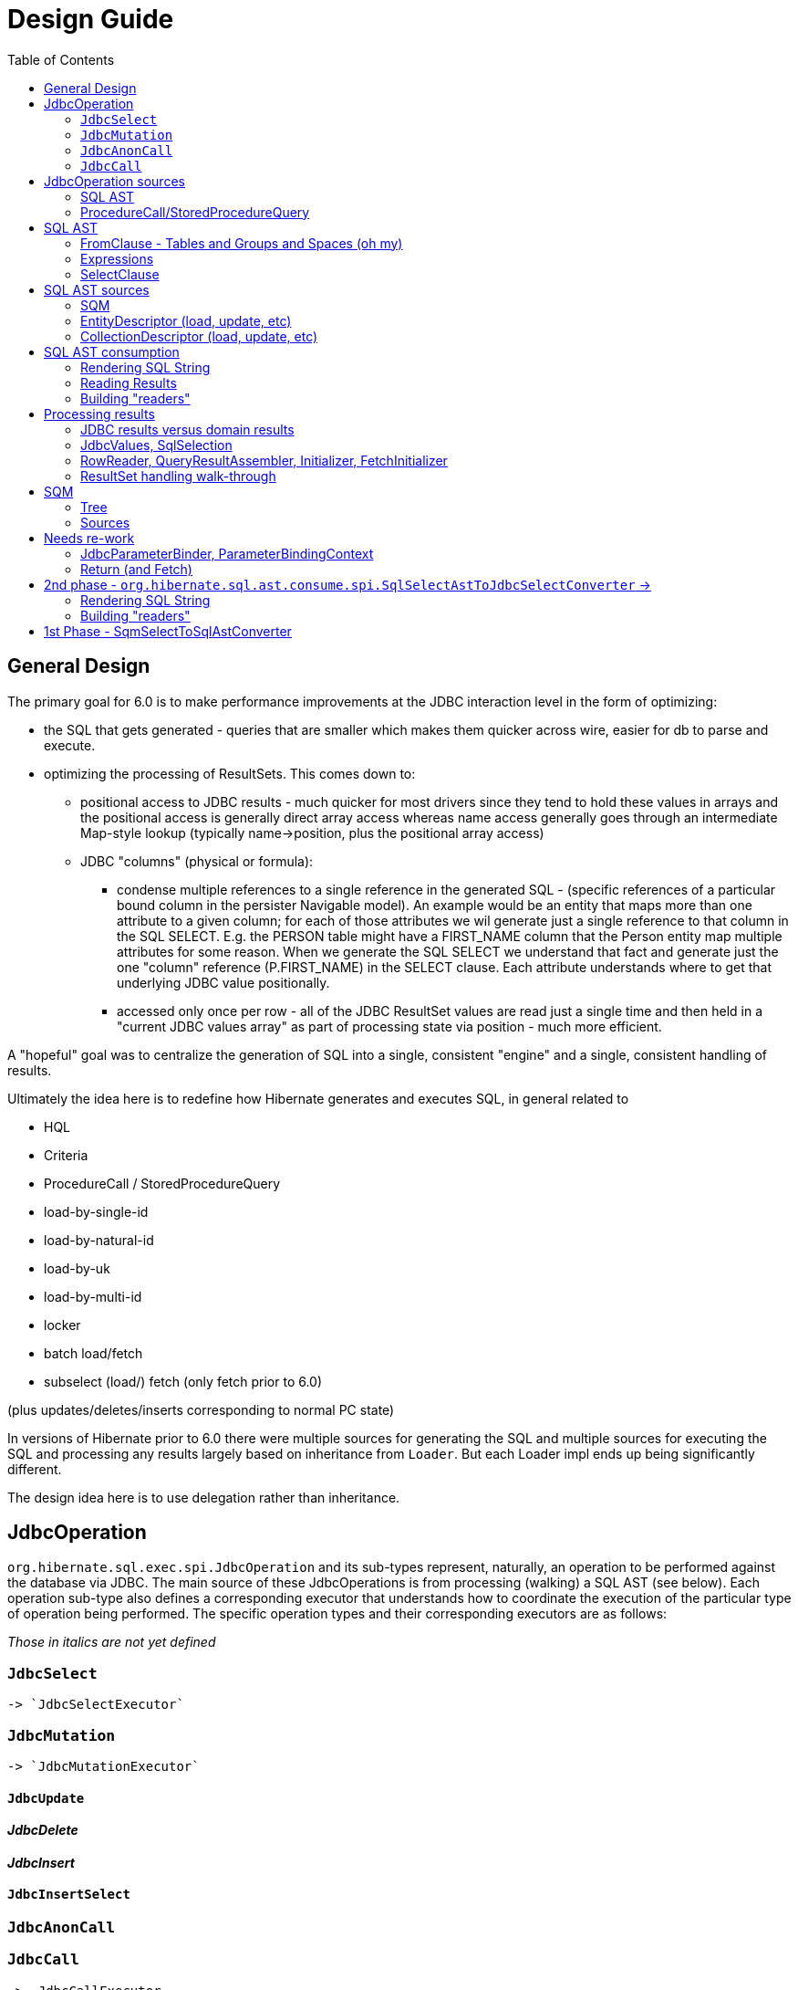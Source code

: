 = Design Guide
:toc:

== General Design

The primary goal for 6.0 is to make performance improvements at the JDBC interaction level in the form of optimizing:

* the SQL that gets generated - queries that are smaller which makes them quicker across wire, easier for db to
 	parse and execute.
* optimizing the processing of ResultSets.  This comes down to:
	** positional access to JDBC results - much quicker for most drivers since they tend to hold these values
		in arrays and the positional access is generally direct array access whereas name access generally
		goes through an intermediate Map-style lookup (typically name->position, plus the positional array access)
	** JDBC "columns" (physical or formula):
		*** condense multiple references to a single reference in the generated SQL - (specific references of
			a particular bound column in the persister Navigable model).  An example would be an entity that maps
			more than one attribute to a given column; for each of those attributes we wil generate just a single reference
			to that column in the SQL SELECT.  E.g. the PERSON table might have a FIRST_NAME column that the Person
			entity map multiple attributes for some reason.  When we generate the SQL SELECT we understand that fact
			and generate just the one "column" reference (P.FIRST_NAME) in the SELECT clause.  Each attribute
			understands where to get that underlying JDBC value positionally.
		*** accessed only once per row - all of the JDBC ResultSet values are read just a single time and then
			held in a "current JDBC values array" as part of processing state via position - much more efficient.

A "hopeful" goal was to centralize the generation of SQL into a single, consistent "engine" and a single, consistent handling
of results.

Ultimately the idea here is to redefine how Hibernate generates and executes SQL, in general related to

	* HQL
	* Criteria
	* ProcedureCall / StoredProcedureQuery
	* load-by-single-id
	* load-by-natural-id
	* load-by-uk
	* load-by-multi-id
	* locker
	* batch load/fetch
	* subselect (load/) fetch (only fetch prior to 6.0)

(plus updates/deletes/inserts corresponding to normal PC state)

In versions of Hibernate prior to 6.0 there were multiple sources for generating the SQL and multiple
sources for executing the SQL and processing any results largely based on inheritance from `Loader`.  But each
Loader impl ends up being significantly different.

The design idea here is to use delegation rather than inheritance.


[#jdbc-operation]
== JdbcOperation

`org.hibernate.sql.exec.spi.JdbcOperation` and its sub-types represent, naturally, an operation to be
performed against the database via JDBC.  The main source of these JdbcOperations is from processing (walking)
a SQL AST (see below).  Each operation sub-type also defines a corresponding executor that understands how
to coordinate the execution of the particular type of operation being performed.  The specific operation
types and their corresponding executors are as follows:

_Those in italics are not yet defined_

=== `JdbcSelect`
	-> `JdbcSelectExecutor`

=== `JdbcMutation`
	-> `JdbcMutationExecutor`

==== `JdbcUpdate`

==== _JdbcDelete_

==== _JdbcInsert_

==== `JdbcInsertSelect`

=== `JdbcAnonCall`

=== `JdbcCall`
 	-> _JdbcCallExecutor_


Generally speaking, a `JdbcOperation` is created from a SQL AST, except for NativeQuery and ProcedureCall handling.


[#jdbc-operation-sources]
== JdbcOperation sources

We mentioned up front the different sources for which Hibernate generating SELECT queries
and processing ResultSets.  Roughly these boil down to SQM and queries Hibernate itself generates.

=== SQL AST

See <<sql-ast-sources>>

=== ProcedureCall/StoredProcedureQuery

Discuss `ProcedureCall` interpretation to `JdbcCall`




== SQL AST

The general approach for centralizing the SQL generation, execution and (for SELECTS) processing results was
to use an Abstract Syntax Tree (AST) representing the SQL and walking/visiting the AST to produce the SQL and
all delegates needed to execute the JDBC operation.  The term AST is just a fancy phrase for a visitable object
representation of a SQL query.  The overall solution here includes:

 	* The SQL AST - `org.hibernate.sql.ast.tree`
 	* contracts to produce this AST - `org.hibernate.sql.ast.produce`
 	* contracts to consume this AST - `org.hibernate.sql.ast.consume`


Producing the SQL AST tree comes from 2 main sources:

	* Queries - HQL and Criteria, as well as custom "SQM producers"
	* Metadata-based load, remove, etc calls.


In either case, metadata objects are responsible for generating the various "sub-trees" of the SQL AST.  It was decided
to have descriptors (EntityDescriptor, etc) directly produce entire SQL AST trees in handling metadata-based load,
remove, etc calls_ because:

 	* It already knows how to generate the sub-trees.
 	* Is more performant than generating the SQM view and then walking that SQM to produce the SQL AST.


Producing the SQL AST is beyond the scope of this doc, but is not hard to conceptually understand...

Consumption of an SQL AST is the process of ultimately executing JDBC calls as indicated by the AST.  Consumption
of the tree is covered in detail in <<consumption>>.

The following sub-sections describe the sub-parts of the SQL AST.

[NOTE]
----
There is a 3rd source for JDBC
----

=== FromClause - Tables and Groups and Spaces (oh my)

Modeling the from-clause is central to SQL (and to SQM as we will see later).  The FromClause (`org.hibernate.sql.ast.tree.spi.from.FromClause`)
is logically contained on a QuerySpec (`org.hibernate.sql.ast.tree.spi.QuerySpec`) meant to capture the commonality between
a top-level select and a sub-query select.  The FromClause is made up of the following parts, bottom-up:

TableReference:: `org.hibernate.sql.ast.tree.spi.from.TableReference` - Models a single Table
(`org.hibernate.metamodel.model.relational.spi.Table`) reference.

TableGroup:: `org.hibernate.sql.ast.tree.spi.from.TableGroup` - Represents a related group of TableReference instances,
generally grouped by a common Navigable reference.  E.g. The EntityTableGroup includes TableReferences for all of the
Tables that the entity is mapped to.

TableGroupJoin:: Represents a joined TableGroup along with the target of join and any predicate.
used to represent joins between joinable Navigables.

TableSpace:: Models what ANSI SQL calls a "table reference".  Easiest way to think of this is the comma separated groups
of "from elements".  It is a grouping of a root TableGroup, and zero-or-more TableGroupJoin instances

FromClause:: grouping of one or more TableSpaces.

Let's look at some examples to make this more clear.  Along the way we will also look at the various contracts used
to build these TableGroups and TableGroupJoins...

[source]
.select e from Entity e (single table)
----
FromClause
    TableSpace
        rootTableGroup=EntityTableGroup(com.acme.Entity, "e")
            rootTableReference=TableBinding(PhysicalTable("t_entity"), "e0")
            tableReferenceJoins={}
        tableGroupJoins={}
----

The generation of all `TableSpace#rootTableGroup` references are handled through the
`org.hibernate.sql.ast.produce.spi.RootTableGroupProducer` contract.  Here, e.g.,
we'd get that root `EntityTableGroup(com.acme.Entity, "e")` reference by calling
`EntityPersister(com.acme.Entity)#applyRootTableGroup`.


[source]
.select e from Entity e (root table + secondary table)
----
FromClause
    TableSpace
        rootTableGroup=EntityTableGroup(com.acme.Entity, "e")
            rootTableReference=TableReference(PhysicalTable("t_entity"), "e0")
            tableReferenceJoins={
                TableReferenceJoin
                    TableReference(PhysicalTable("t_entity_secondary"), "e1")
                    INNER
                    <join predicate>
            }
        tableGroupJoins={}
----

All the table references here are part of the root TableGroup, so they are built
via the same `EntityPersister(com.acme.Entity)#applyRootTableGroup` we saw above.


[source]
.select e from Entity e (joined inheritance)
----
FromClause
    TableSpace
        rootTableGroup=EntityTableGroup(com.acme.Entity, "e")
            rootTableReference=TableReference(PhysicalTable("t_entity"), "e0")
            tableReferenceJoins={
                TableReferenceJoin
                    TableReference(PhysicalTable("t_entity_secondary"), "e1")
                    INNER
                    <join predicate>
            }
        tableGroupJoins={}
----

Built from the same `EntityPersister(com.acme.Entity)#applyRootTableGroup`


[source]
.select e from Entity e, SecondEntity se
----
FromClause
    TableSpace
        rootTableGroup=EntityTableGroup(com.acme.Entity, "e")
            rootTableReference=TableReference(PhysicalTable("t_entity"), "e0")
            tableReferenceJoins={}
        tableGroupJoins={}
    TableSpace
        rootTableGroup=EntityTableGroup(com.acme.SecondEntity, "se")
            rootTableReference=TableReference(PhysicalTable("t_second_entity"), "se0")
            tableReferenceJoins={}
        tableGroupJoins={}
----

[source]
.select e from Entity e inner join SecondEntity se on ...
----
FromClause
    TableSpace
        rootTableGroup=EntityTableGroup(com.acme.Entity, "e")
            rootTableReference=TableReference(PhysicalTable("t_entity"), "e0")
            tableReferenceJoins={}
        tableGroupJoins={
            TableGroupJoin
                EntityTableGroup(com.acme.SecondEntity, "se")
		            rootTableReference=TableReference(PhysicalTable("t_second_entity"), "se0")
                    INNER
                    <join predicate>
        }
----


=== Expressions

Expressions are fundamental to building the other parts of the SQL AST.  Examples of `Expression` include:

	* reference to part of the domain model (entity, attribute, collection-element, etc)
	* aggregation (count, sum, min, max, etc)
	* arithmetic operation
	* function
	* literal
	* parameter
	* case statement
	* dynamic instantiation (although this one is special in that it can only be used in the SELECT clause)
	* etc

[NOTE]
====
`TableGroup` can also be used as an `Expression` via it's `TableGroup#asExpression` method.  For example,
when we see an HQL like `select p from Person p`, the `p` in the SELECT clause actually refers to the
`Person p` TableGroup.  While we can certain use "identification variables" in the SELECT clause at the
conceptual level, at the implementation level Hibernate use's the `TableGroup("Person", "p")#asExpression`
as the basis for the selection
====


=== SelectClause

`org.hibernate.sql.ast.tree.spi.select.SelectClause` contains one or more
`org.hibernate.sql.ast.tree.spi.select.Selection` references.  These `Selection`
references describe a single result in the domain query.  Here is a visualization
of the process used to produce `Selection` references:

[plantuml,sql-selection-sequence,png]
.Producing SQL AST Selections
....
@startuml
skinparam handwritten true

boundary "SQL AST Producer" as Producer


participant Expression
participant Selectable

Producer -> Expression : getSelectable
Producer <-- Expression : Selectable

Producer -> Selectable : createSelection
create Selection
Selectable -> Selection : <<init>>
Producer <-- Selectable: Selection
@enduml
....

As we see above, a `Expression` acts as a factory for an appropriate `Selection`.  Generally speaking an
`Expression` is its own `Selectable` (most `Expression` impls also implement `Selectable`).  The exception
is `NavigableReference` which is an `Expression` whose `Selectable` is its referenced `Navigable`.



[#sql-ast-sources]
== SQL AST sources

=== SQM

See <<sqm>>


=== EntityDescriptor (load, update, etc)

=== CollectionDescriptor (load, update, etc)




[#sql-ast-consumption]
== SQL AST consumption

Ultimately, the consumption of the SQL AST is execution of some JDBC call.  Here we will focus on processing
SELECT queries as they are the most complicated due to the select-clause.  The other statement types are logically
similar.

The main actor in consuming SQL AST for a SELECT query (`org.hibernate.sql.ast.tree.spi.SelectStatement`) is
`org.hibernate.sql.ast.consume.spi.SqlSelectAstToJdbcSelectConverter` which consumes the `SelectStatement` and
transforms it into a `org.hibernate.sql.exec.spi.JdbcSelect` which encapsulates:

	* The SQL String
	* List of `JdbcParameterBinder`
	* A `
	* List of `QueryResult` references (see <<reading-results>>)
	* List of `SqlSelection` references (see <<reading-results>> and <<rendering>>)


[plantuml,queryresult-sequence,png]
.Creation of QueryResult, etal
....
@startuml
note left: This is the Selection created in the earlier diagram
Producer -> Selection : createQueryResult
create QueryResult
Selection -> QueryResult : <<init>>
Producer <-- Selection : QueryResult
@enduml
....




[#sql-ast-rendering]
=== Rendering SQL String

As it walks the AST it renders the SELECT portion


This is also where the collection of `SqlSelection` references occurs.

Ultimately this `SelectClause` need to be converted into a SQL SELECT statement as well as
"readers" to read back values from the JDBC `ResultSet`.  This is the role of `SqlSelectAstToJdbcSelectConverter`:

	* Rendering SQL String - `SqlSelectAstToJdbcSelectConverter` overall works on the principle of visitation,
		specifically visiting the "nodes" of the SQL AST tree.  As the individual nodes dispatch themselves
		to the visitor we used the specific visitor methods to render the various expressions as SQL fragments
		into the in-flight `SqlSelectAstToJdbcSelectConverter#sqlBuffer`.



[#reading-results]
=== Reading Results

=== Building "readers"

There are numerous actors involved in reading back results.  They are all built by this process based
on the `List<Return>` from `JdbcSelect` as well as the `SqlSelection` references
associated with the selected Expression.  These `SqlSelection`s are used to later read back the JDBC
values via the `SqlSelectionReader SqlSelection#getSqlSelectionReader` method.  The process for reading
results is covered later.

[IMPORTANT]
====
The process used to resolve the `SqlSelection` references given the `SqlSelectable` counterpart is
handled through the `org.hibernate.sql.results.spi.QueryResultCreationContext` contract
which `SqlSelectAstToJdbcSelectConverter` implements[1].  `SqlSelection` is the way we implement
positional access to the JDBC `ReultSet`.  `SqlSelection` maintains the position at which the SQL
selection was rendered and is the way we implement positional access to the JDBC `ResultSet` values.


This process is also used to "unique" the `SqlSelection` references per `SqlSelectable`.  The purpose of
this isto make sure we use the same `SqlSelection` for the same `SqlSelectable`
no matter how many times we see it.  E.g., multiple references to the `ColumnReference` `p.name`
will all resolve the the same `SqlSelection`.  In other words, given an HQL query like
`select p.name, p.name from Person p` we will actually render the following SQL:
`select p.name from person p`.  Notice the single column reference.  The HQL query will still
return the 2 values; we will see how that works when we talk about Return objects.

Combined with the positional access into the `ResultSet` this not only makes the JDBC value
reading more performant, it also makes the SQL shorter which is better for wire transfer as well
as DB query parsing.


[1] See `QueryResultCreationContext#resolveSqlSelection`
====



[NOTE]
====
todo (6.0) : ^^ cover "intermediary" raw JDBC values array and how things move into it and are then accessed.

todo (6.0) : ? - rename `Return` as `QueryResult` along with all related names?

todo (6.0) : I'd like to come back and investigate leveraging the SqlSelection position when rendering order-by (and group-by?) clauses.
ANSI SQL defines (and most DBs support) referring to a selection by position in the order-by.  For example, given a SQL
query like `select p.id, p.name from Person p order by 1`, the interpretation would be to order the
results by the first selection item (p.id).
====














== Processing results

There are quite a few actors involved in processing results and assembling the query returns.

First it is important to understand a major paradigm change in how JDBC results are obtained
in current Hibernate versions versus this 6.0 work.

Previously all Types worked on the ResultSet directly.  To read a value from a ResultSet we'd ask the
type of assemble/resolve it (or nullSafeGet).  This has a major drawback in that we cannot hydrate
results from query-cache or ResultSet using the same code.

The design here is to abstract access to the JDBC results as
`org.hibernate.sql.results.internal.values.JdbcValues`, which will be discussed below.  We
then have 2 implementations of this interface:

`org.hibernate.sql.results.internal.values.JdbcValuesResultSetImpl`::
	JdbcValues wrapping ResultSet access
`org.hibernate.sql.results.internal.values.JdbcValuesCacheHit`::
	JdbcValues wrapping cached query results

This allows the same code to be used to process results from either seamlessly.


=== JDBC results versus domain results

When a Query is executed, the user gets back a "domain result" - a List (typically) of domain-level
values (entities, composites, scalars, etc).  The structure of each "row" in these domain results
is described by a `org.hibernate.sql.results.spi.QueryResult` / `org.hibernate.sql.results.spi.Fetch`
graph

To create this Query result, Hibernate executes a query via JDBC and processes the ResultSet
to transform the JDBC results into the domain results.


=== JdbcValues, SqlSelection

When processing a ResultSet, Hibernate will create (or use from cache) a number of delegates, including:

`org.hibernate.sql.results.internal.values.JdbcValues`::
	Wraps access to the ResultSet, exposing it as a collection of `Object[]` (see `JdbcValues#getCurrentRowValuesArray`)

`org.hibernate.sql.results.spi.SqlSelection`::
	Represents a single selection in the JDBC ResultSet.  Used to access values from the JdbcValues current row


The main premise of `JdbcValuesSource` is to expose access to the values as a simple `Object[]` row.
This is where `SqlSelection` comes back into the picture.  We already discussed how `SqlSelection` knows
its position in the "JDBC result".  It also gives access to a `SqlSelectionReader` (via its `SqlSelectable`)
that we can use to read values from the JDBC ResultSet (as part of JdbcValuesSourceResultSetImpl).  At
this level of reading we are always dealing with simple basic types (single-column BasicType).  Conceptually
think of the row in the JDBC ResultSet as a Object[] of its extracted values.  This `Object[]` is exposed
from the `JdbcValuesSource` and ultimately exposed as `RowProcessingStateStandard#getJdbcValues` for higher-
level readers to access.



=== RowReader, QueryResultAssembler, Initializer, FetchInitializer

When processing a ResultSet, Hibernate will create (or use from cache) a number of delegates.  The main ones include:

`org.hibernate.sql.results.spi.RowReader`::
	Coordinates all of the processing of each row

`org.hibernate.sql.results.spi.QueryResultAssembler`::
	responsible for assembling the actual Object to be put in the Query result
    for a given Return

`org.hibernate.sql.results.spi.Initializer`::
	Responsible for performing all of the work that needs to happen in order for `QueryResultAssembler` to do its thing.
	See `org.hibernate.sql.results.spi.EntityInitializer`, `org.hibernate.sql.results.spi.PluralAttributeInitializer`
	and `org.hibernate.sql.results.spi.CompositeInitializer`

FetchInitializer::
	Specifically `org.hibernate.sql.results.internal.EntityFetchInitializer` and
	`org.hibernate.sql.results.internal.PluralAttributeFetchInitializer`.  Same responsibilities
	as a normal `Initializer`, plus the added responsibility of managing fetch-related activities.
	Certain Returns (and all Fetches) require some additional work to get the value ready to be a proper
	object query return.  This is the role of `Initializer` impls.  I wont get too in depth in these as they
	are still under active dev/design.  But they hearken back to load-plan work as well, so the initial
	work here follows the lead of the load-plan initializers.


=== ResultSet handling walk-through

For JdbcOperations that return ResultSet(s), the following is the general synopsis of how those
ResultSet values are processed into domain values.

At the "lowest" level we have `JdbcValues`, `RowProcessingState`, `RowReader` and `SqlSelection`.  We've
already discussed these in the general sense, but let's look deeper at how these interact to process the
results using an example:


[source]
----
@Entity
class Company {
    @Id Integer id;
    String name;
    @ManyToOne Person ceo;
}

@Entity
class Person {
    @Id Integer id;
    @Embedded Name name;
    LocalDate dob;
}

@Embeddable
class Name {
    String firstName;
    String lastName;
}

Query<Company> query = session.createQuery( "select c from Company c join fetch c.ceo" );
----


Here we need to execute a SQL statement that selects the joined result of Company and its CEO's Person data.  Let's say
that this produces the following ResultSet:

|===
|COMPANY.ID|COMPANY.NAME|COMPANY.CEO|PERSON.ID|PERSON.FIRST_NAME|PERSON.LAST_NAME|PERSON.DOB

|1|"Acme"|900|900|"John"|"Smith"|1900-01-01
|2|"Spacely Sprockets"|901|901|"Cosmo"|"Spacely"|1950-01-01
|===

The first part of processing the ResultSet is to iterate each row and extract that row's "JDBC values array"
which is an extracted `Object[]` of the current row values from the ResultSet.  Each selected column in the
ResultSet has a corresponding `SqlSelection` that is used to extract the value and put it into the values array.

[NOTE]
====
As discussed above, access to the ResultSet is abstracted behind `JdbcValues` which unifies reading values from
a ResultSet or cached values...
====


Here, for the first row we'd end up with:

|===
|1|"Acme"|900|900|"John"|"Smith"|1900-01-01
|===

These values are read from the `JdbcValues` and pushed to the "current JDBC values array" available
from `RowProcessingState`.  Further steps access the values from there by `SqlSelection` via
`RowProcessingState#getJdbcValue(SqlSelection)`.


From here, the next steps vary based on the type of thing being selected in the domain query, which
is represented by a collection of `QueryResult` (which is a tree to represent fetches).  `QueryResult`
produces 2 things used in this result processing: `QueryResultAssembler` and zero-or-more `Initiallizer`
references.  `QueryResultAssembler` is simply the final step in assembling the value that is the return
"column" in the domain query for each selection.

Initializers are specific to non-scalar/non-basic state.  They coordinate all the "initialization" woork
needed for those `QueryResultAssembler` types.

Unfortunately the initializer work is not generic enough to define through `Initializer`[1].  Instead
the specifics are handled through specific sub-types: `EntityInitializer`, `PluralAttributeInitializer`
and `CompositeInitializer`.  In general though each Initializer performs an orchestrated series of steps:

	* "hydrate" basic state
	* resolve state

EntityInitializers add an additional sequence:

	* "hydrate" identifier basic state
	* resolve identifier

The term "hydrate" generally means getting a slice of the underlying values for the thing
being initialized from the JDBC values array.

In our example, we have 3 initializers in play:

	* EntityInitializer for the root Company entity
	* EntityInitializer for the fetched Company.ceo reference
	* CompositeInitializer for the fetched Company.ceo.name reference

The tree structure of the QueryResult ensures that we process these in the correct order.

The very first step always is to allow the EntityInitializers to hydrate and then resolve their identifiers.  The
Company EntityInitializer hydrates its identifier as:

|=
|1
|=

and the Company#ceo EntityInitializer hydrates its identifier as:

|=
|900
|=

This hydration always results in an `Object[]` that is effectively a "slice" or the full
JDBC current values array.

After all entity identifiers have been hydrated, each EntityInitializer is asked to resolve
its identifier.  This incorporates instantiating the identifier representation (Integers in our example)
and then the `EntityKey`.  Later, this EntityKey can be used to locate already processed entity instances.

For entity's whose EntityKey has been found to already be loaded into the Session or
part of the current "loading context", the additional EntityInitializer steps are by-passed
(except for refresh, etc).

The "additional steps" for the Company.ceo EntityInitializer would be to first hydrate its non-identifier
state.  Logically, that array looks like:

[source]
----
{
	{
		firstName="John",
		lastName="Smith"
	},
	1900-01-01
}
----

[IMPORTANT]
====
Note especially the nested array!
====


The "additional steps" for the Company EntityInitializer would be to first hydrate its non-identifier
state.  Logically, that looks like:

[source]
----
{
    "Acme",
    900
}
----


For the Company.ceo.name CompositeInitializer, hydration logically produces:

[source]
----
{
	firstName="John",
	lastName="Smith"
}
----


Next, each initializer is asked to resolve its state.  This is the process of converting
the raw hydrated state into the domain-model representation (if needed).

For Company.ceo.name's CompositeInitializer that means taking the raw first and last name
values and creating a Name instance.  For fetch initializers (such as this) it also means
writing the Name instance into the owner's (Company.ceo's initializer) value array.

[NOTE]
====
This last part is still TBD.  Is it the fetch initializer's responsibility to adjust
the owner's value array or does the owner's initializer know how to get the resolved value
from the fetch initializer (or somewhere else)?  StateArrayContributor maybe?
====

And so on...



[#sqm]
== SQM

SQM is an AST (tree) representation of a query defined via HQL or Criteria

[#sqm-tree]
=== Tree

==== FromClause

==== Expressions

===== Literals

===== Functions

===== NavigableReference

A `Navigable` represents some part of the user's domain model - e.g., an attribute, an id, an entity, etc.

A `NavigableReference` is (strangely) a reference to a `Navigable`.  Easiest to explain by way of some examples...

[source]
.Simple Example
----
select count(*) from Person p
----

Here we have just one `NavigableReference`, the reference to the Person entity.

[source]
.Multiple Example
----
select count(*) from Person p, Person p2
----

Now we have 2 `NavigableReference`s.. the `p` reference to Person and the `p2` reference.


[source]
.Attribute Example
----
select p.name from Person p
----

Here we have 2 `NavigableReference`s.. the Person reference and then the reference to it's name attribute


==== SelectClause

===== Selection


[#sqm-sources]
=== Sources

==== HQL

Discuss Antlr-based HQL-to-SQM process


==== Criteria

Discuss alternatives : pros, cons




-- end of work ---
rest needs to be re-worked








== Needs re-work

=== JdbcParameterBinder, ParameterBindingContext


==== Parameters

There are multiple "parts" to parameter handling...

===== ParameterSpec

A ParameterSpec is the specification of a query parameter (name/position, target, etc).  It represents the
expectation(s) after parsing a query string.

Consider:

[source]
----
Query q = session.createQuery( "select p from Person p where p.name = :name" );
----

At this point the (Named)ParameterSpec for `":name"` has been parsed.   ParameterSpec allows for scenarios where the
SQM parser was able to ascertain an "anticipatedType" for the parameters.  Here, because `Person#name` is a `StringType`
we would anticipate `":name"` to also be a `StringType`; we will see later that ParameterBinding can adjust that.

It may also be a good idea to allow for a ParameterSpec to specify a requiredType.  This would accomodate
cases where the placement of the parameter in the query requires a certain Type to used.  *_Example of such a case?_*

Proposed ParameterSpec contract:

[source]
----
interface ParameterSpec {
    String getName();
    Integer getPosition();
    Type getAnticipatedType();
    Type getRequiredType();
}
----


===== ParameterBinding

ParameterBinding is the binding for a parameter.  Defined another way, it represents the value
specified by the user for the parameter for this execution of the query.

It can be thought of as the combination of a ParameterSpec, the specified value as well as some
additional specifics like Type, TemporalType handling, etc.

This part comes from the user.  Consider:

[source]
----
Query q = session.createQuery( "from Person p where p.name = :name" );
query.setParameter( "name", "Billy" );
----

Here, the `#setParameter` call creates the ParameterBinding.  This form would
"pick up" the anticipated-Type from the ParameterSpec.  We'd also allow
specifying the Type to use.

I think we should limit the overloaded form of this.  I can see the following options (using
named parameters for illustration):

[source]
----
interface Query {
    ...

    ParameterSpec getParameterSpec(String name);

    // returning this to keep API as before...

    Query setParameter(String name, Object value);
    Query setParameter(String name, Object value, Type target);
    Query setParameter(String name, Date value, TemporalType temporalType);
    Query setParameter(String name, Calendar value, TemporalType temporalType);
}
----


Proposed ParameterBinding contract:

[source]
----
interface ParameterBinding {
    ParameterSpec getParameterSpec();

    Object getValue();

    Type getType();
    TemporalType getTemporalType();
}
----


===== ParameterBinder

This is more of an esoteric concept at this point, but ultimately the idea is the binding of the
parameter value to JDBC.  It would be best to drive the binding of parameter values from "nodes
embedded in the query AST".  This could be a case where the implementation of ParameterSpec
additionally implements this "binding contract" as well.




=== Return (and Fetch)

The List of Return objects on SqmSelectInterpretation represent the Object-level returns for
the query.  Each Return in that List represents a single element in the naked Query's `Object[]` result "rows".

Some `Return` implementations also implement `FetchParent` meaning that they can contain `Fetch` references.

We will see these Return structures when we discuss reading results.

There are a number of concrete Return implementations representing the types of things
that can be a return in the query result:

`ReturnScalar`:: a Return tha is a scalar value (anything representable as a BasicType)
`ReturnComposite`:: a Return that is a composite/embeddable
`ReturnEntity`:: a Return that is an entity
`ReturnDynamicInstantiation`:: a Return that is a dyamic-instantiation
`ReturnCollection`:: a Return that is a collection.  *This is only valid for collection-loaders.*

Additionally, the following contracts are important:

`CollectionReference`:: defines a reference to a collection as either a `ReturnCollection` or `FetchCollectionAttribute`.
`EntityReference`:: defines a reference to an entity as either a `ReturnEntity` or `FetchEntityAttribute`.
`CompositeReference`:: todo : add this..



== 2nd phase - `org.hibernate.sql.ast.consume.spi.SqlSelectAstToJdbcSelectConverter` ->

`SqlAstInterpreter` takes as its input the SqmSelectInterpretation (and some other things)
and does a number of things and is responsible for mainly 2 tasks:

* Rendering the SQL String
* Building "readers"


=== Rendering SQL String

One of the functions performed by SqlAstInterpreter is to render the SQL AST into a SQL query String.  It
does this by walking the nodes of the SelectQuery using the visitation pattern.  Nothing to see here, move
along... :)


=== Building "readers"

There are numerous actors involved in reading back results.  They are all built by this process based
on the `List<Return>` from `SqmSelectInterpretation` as well as the `SqlSelection` references
associated with the selected Expression.

This will be discussed more in the section describing processing results.









== 1st Phase - SqmSelectToSqlAstConverter

SqmSelectToSqlAstConverter takes in a SQM query (and a few other things) and produces a `SqmSelectInterpretation`.
The `SqmSelectInterpretation` encapsulates:

* The SQL AST (syntax tree) - SelectQuery
* a List of Return objects

The SQL AST as produced by SqmSelectToSqlAstConverter is a logic SQL representation.  It has
no Dialect specific handling.  It is still to-be-determined how to best allow Dialect specific hooks.

The sections below describe these 2 pieces of SqmSelectInterpretation information.

It is also important to note that SqmSelectToSqlAstConverter is responsible for applying
an EntityGraph hint (if supplied).  It is part of



See the section below
question - does SQM incorporate entity-graphs?  seems better to have the thing that interprets SQM to apply
entity-graphs.

question - better for persister to incorporate the model descriptor?  Or for persister to simply hold
reference to model descriptor?  The latter seems best (certainly least disruptive), however that makes querying
MappedSuperclasses more difficult.  This really comes down to a decision of whether to model MappedSuperclass
in the EntityPersister hierarchy.  As a follow-on to this... we should incorporate a representation of
MappedSuperclass into the SQM domain model.  Seems that the spec does not allow querying MappedSuperclasses; verify!


